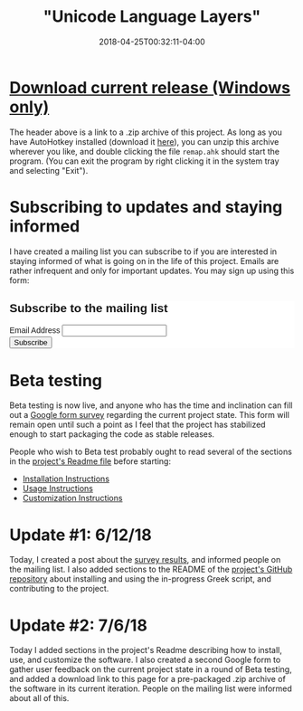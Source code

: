 #+HUGO_BASE_DIR: ../../
#+HUGO_SECTION: projects

#+TITLE: "Unicode Language Layers"
#+DATE: 2018-04-25T00:32:11-04:00

* [[https://www.steventammen.com/projects/unicode-language-layers/unicode-language-layers.zip][Download current release (Windows only)]]

The header above is a link to a .zip archive of this project. As long as you have AutoHotkey installed (download it [[https://autohotkey.com/download/][here]]), you can unzip this archive wherever you like, and double clicking the file =remap.ahk= should start the program. (You can exit the program by right clicking it in the system tray and selecting "Exit").

* Subscribing to updates and staying informed

I have created a mailing list you can subscribe to if you are interested in staying informed of what is going on in the life of this project. Emails are rather infrequent and only for important updates. You may sign up using this form:

#+begin_export html
<!-- Begin MailChimp Signup Form -->
<link href="//cdn-images.mailchimp.com/embedcode/classic-10_7.css" rel="stylesheet" type="text/css">
<style type="text/css">
	#mc_embed_signup{background:#fff; clear:left; font:14px Helvetica,Arial,sans-serif; }
	/* Add your own MailChimp form style overrides in your site stylesheet or in this style block.
	   We recommend moving this block and the preceding CSS link to the HEAD of your HTML file. */
</style>
<div id="mc_embed_signup">
<form action="https://steventammen.us18.list-manage.com/subscribe/post?u=8975ea5632e637433df8c5866&amp;id=7ae9d95967" method="post" id="mc-embedded-subscribe-form" name="mc-embedded-subscribe-form" class="validate" target="_blank" novalidate>
    <div id="mc_embed_signup_scroll">
	<h2>Subscribe to the mailing list</h2>
<div class="mc-field-group">
	<label for="mce-EMAIL">Email Address </label>
	<input type="email" value="" name="EMAIL" class="required email" id="mce-EMAIL">
</div>
	<div id="mce-responses" class="clear">
		<div class="response" id="mce-error-response" style="display:none"></div>
		<div class="response" id="mce-success-response" style="display:none"></div>
	</div>    <!-- real people should not fill this in and expect good things - do not remove this or risk form bot signups-->
    <div style="position: absolute; left: -5000px;" aria-hidden="true"><input type="text" name="b_8975ea5632e637433df8c5866_7ae9d95967" tabindex="-1" value=""></div>
    <div class="clear"><input type="submit" value="Subscribe" name="subscribe" id="mc-embedded-subscribe" class="button"></div>
    </div>
</form>
</div>
<!--End mc_embed_signup-->
#+end_export

* Beta testing

Beta testing is now live, and anyone who has the time and inclination can fill out a [[https://goo.gl/forms/qO4hMc4KnL6xTfxA3][Google form survey]] regarding the current project state. This form will remain open until such a point as I feel that the project has stabilized enough to start packaging the code as stable releases.

People who wish to Beta test probably ought to read several of the sections in the [[https://github.com/StevenTammen/unicode-language-layers/blob/master/README.org][project's Readme file]] before starting:

- [[https://github.com/StevenTammen/unicode-language-layers/blob/master/README.org#installation-instructions][Installation Instructions]]
- [[https://github.com/StevenTammen/unicode-language-layers/blob/master/README.org#usage-instructions][Usage Instructions]]
- [[https://github.com/StevenTammen/unicode-language-layers/blob/master/README.org#customization-instructions][Customization Instructions]]

* Update #1: 6/12/18

Today, I created a post about the [[https://www.steventammen.com/posts/initial-greek-survey-analysis/][survey results]], and informed people on the mailing list. I also added sections to the README of the [[https://github.com/StevenTammen/unicode-language-layers][project's GitHub repository]] about installing and using the in-progress Greek script, and contributing to the project.

* Update #2: 7/6/18

Today I added sections in the project's Readme describing how to install, use, and customize the software. I also created a second Google form to gather user feedback on the current project state in a round of Beta testing, and added a download link to this page for a pre-packaged .zip archive of the software in its current iteration. People on the mailing list were informed about all of this.


# Put at end to avoid conflicts with scrollspy TOC. ???
#+begin_export html
<script type='text/javascript' src='//s3.amazonaws.com/downloads.mailchimp.com/js/mc-validate.js'></script><script type='text/javascript'>(function($) {window.fnames = new Array(); window.ftypes = new Array();fnames[0]='EMAIL';ftypes[0]='email';fnames[1]='FNAME';ftypes[1]='text';fnames[2]='LNAME';ftypes[2]='text';fnames[3]='ADDRESS';ftypes[3]='address';fnames[4]='PHONE';ftypes[4]='phone';}(jQuery));var $mcj = jQuery.noConflict(true);</script>
#+end_export
